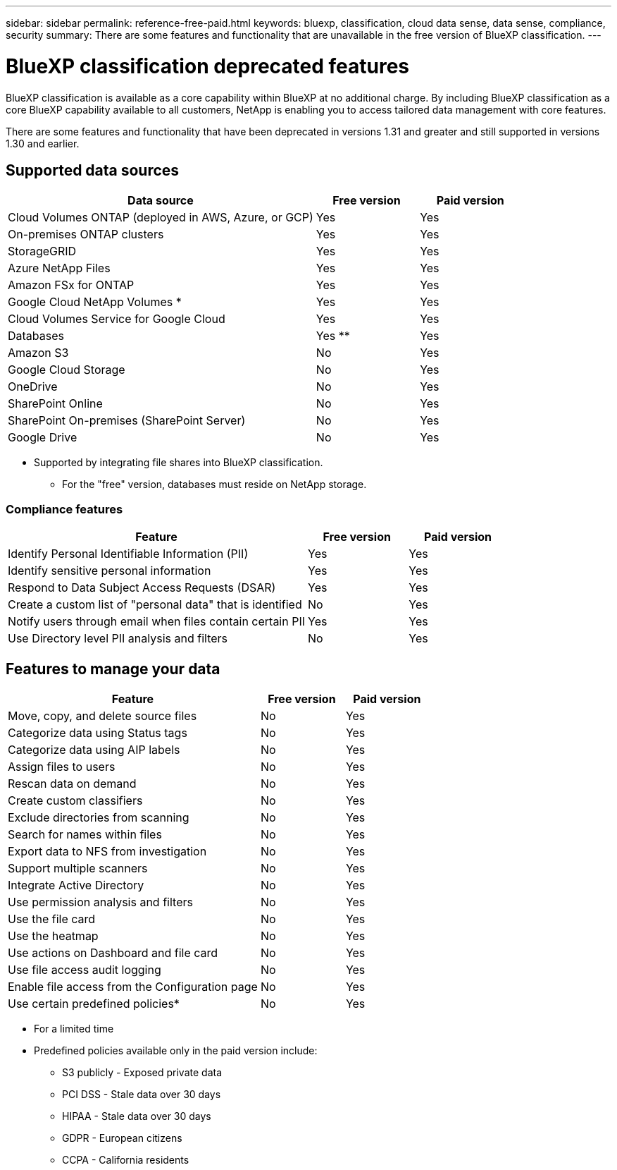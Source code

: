---
sidebar: sidebar
permalink: reference-free-paid.html
keywords: bluexp, classification, cloud data sense, data sense, compliance, security 
summary: There are some features and functionality that are unavailable in the free version of BlueXP classification.
---

= BlueXP classification deprecated features
:hardbreaks:
:nofooter:
:icons: font
:linkattrs:
:imagesdir: ./media/

[.lead]
BlueXP classification is available as a core capability within BlueXP at no additional charge. By including BlueXP classification as a core BlueXP capability available to all customers, NetApp is enabling you to access tailored data management with core features.  

There are some features and functionality that have been deprecated in versions 1.31 and greater and still supported in versions 1.30 and earlier. 

== Supported data sources

[cols="60,20,20",width=100%,options="header"]
|===
| Data source
| Free version
| Paid version

| Cloud Volumes ONTAP (deployed in AWS, Azure, or GCP) | Yes | Yes
| On-premises ONTAP clusters | Yes | Yes
| StorageGRID | Yes | Yes
| Azure NetApp Files | Yes | Yes
| Amazon FSx for ONTAP | Yes | Yes
| Google Cloud NetApp Volumes * | Yes | Yes
| Cloud Volumes Service for Google Cloud | Yes | Yes
| Databases | Yes ** | Yes
| Amazon S3 | No | Yes
| Google Cloud Storage | No | Yes
| OneDrive | No | Yes
| SharePoint Online | No | Yes
| SharePoint On-premises (SharePoint Server) | No | Yes
| Google Drive | No | Yes

|===

* Supported by integrating file shares into BlueXP classification.
** For the "free" version, databases must reside on NetApp storage.

=== Compliance features

[cols="60,20,20",width=100%,options="header"]
|===
| Feature
| Free version
| Paid version

| Identify Personal Identifiable Information (PII) | Yes | Yes
| Identify sensitive personal information | Yes | Yes
| Respond to Data Subject Access Requests (DSAR) | Yes | Yes
| Create a custom list of "personal data" that is identified | No | Yes
| Notify users through email when files contain certain PII | Yes | Yes
| Use Directory level PII analysis and filters | No | Yes
|===

== Features to manage your data

[cols="60,20,20",width=100%,options="header"]
|===
| Feature
| Free version
| Paid version

| Move, copy, and delete source files   | No | Yes
| Categorize data using Status tags | No | Yes
| Categorize data using AIP labels | No | Yes
| Assign files to users | No | Yes
| Rescan data on demand | No | Yes
| Create custom classifiers | No | Yes
| Exclude directories from scanning | No | Yes
| Search for names within files | No | Yes
| Export data to NFS from investigation | No | Yes
| Support multiple scanners | No | Yes
| Integrate Active Directory  | No | Yes
| Use permission analysis and filters | No | Yes
| Use the file card | No | Yes
| Use the heatmap | No | Yes
| Use actions on Dashboard and file card | No | Yes
| Use file access audit logging | No | Yes
| Enable file access from the Configuration page | No| Yes
| Use certain predefined policies* | No | Yes

|===

* For a limited time
* Predefined policies available only in the paid version include: 
** S3 publicly - Exposed private data
** PCI DSS - Stale data over 30 days
** HIPAA - Stale data over 30 days
** GDPR - European citizens
** CCPA - California residents
